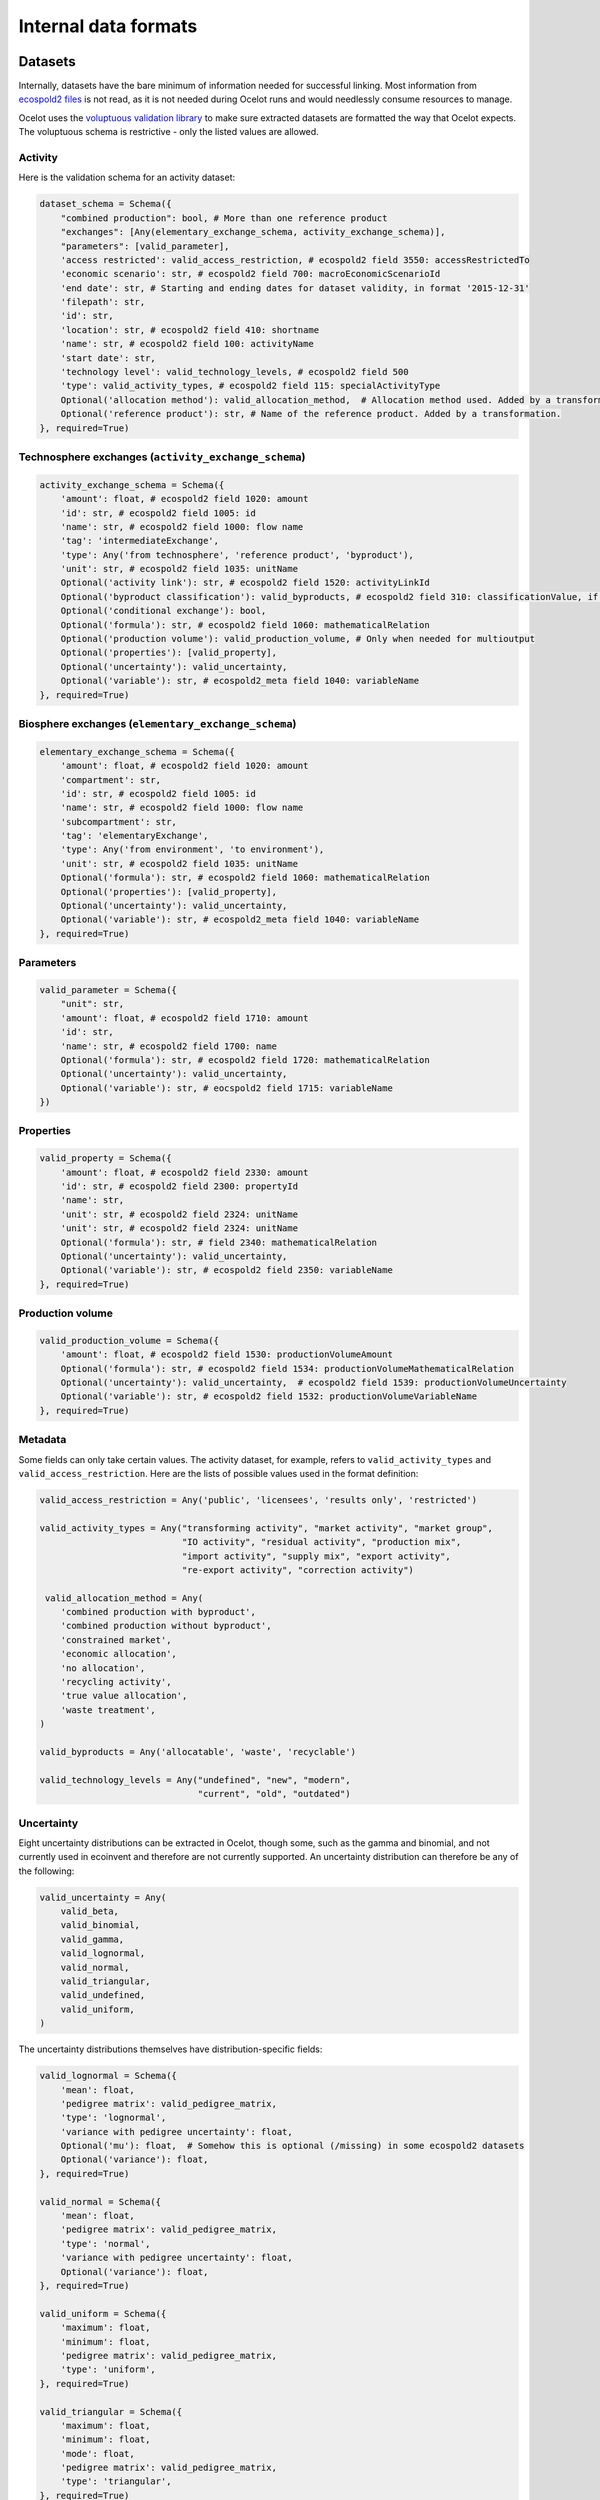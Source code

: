 Internal data formats
*********************

Datasets
========

Internally, datasets have the bare minimum of information needed for successful linking. Most information from `ecospold2 files <http://www.ecoinvent.org/data-provider/data-provider-toolkit/ecospold2/ecospold2.html>`__ is not read, as it is not needed during Ocelot runs and would needlessly consume resources to manage.

Ocelot uses the `voluptuous validation library <https://pypi.python.org/pypi/voluptuous>`__ to make sure extracted datasets are formatted the way that Ocelot expects. The voluptuous schema is restrictive - only the listed values are allowed.


Activity
--------

Here is the validation schema for an activity dataset:

.. code-block:: python

    dataset_schema = Schema({
        "combined production": bool, # More than one reference product
        "exchanges": [Any(elementary_exchange_schema, activity_exchange_schema)],
        "parameters": [valid_parameter],
        'access restricted': valid_access_restriction, # ecospold2 field 3550: accessRestrictedTo
        'economic scenario': str, # ecospold2 field 700: macroEconomicScenarioId
        'end date': str, # Starting and ending dates for dataset validity, in format '2015-12-31'
        'filepath': str,
        'id': str,
        'location': str, # ecospold2 field 410: shortname
        'name': str, # ecospold2 field 100: activityName
        'start date': str,
        'technology level': valid_technology_levels, # ecospold2 field 500
        'type': valid_activity_types, # ecospold2 field 115: specialActivityType
        Optional('allocation method'): valid_allocation_method,  # Allocation method used. Added by a transformation.
        Optional('reference product'): str, # Name of the reference product. Added by a transformation.
    }, required=True)

Technosphere exchanges (``activity_exchange_schema``)
-----------------------------------------------------

.. code-block:: python

    activity_exchange_schema = Schema({
        'amount': float, # ecospold2 field 1020: amount
        'id': str, # ecospold2 field 1005: id
        'name': str, # ecospold2 field 1000: flow name
        'tag': 'intermediateExchange',
        'type': Any('from technosphere', 'reference product', 'byproduct'),
        'unit': str, # ecospold2 field 1035: unitName
        Optional('activity link'): str, # ecospold2 field 1520: activityLinkId
        Optional('byproduct classification'): valid_byproducts, # ecospold2 field 310: classificationValue, if classificationSystem is 'By-product classification'.
        Optional('conditional exchange'): bool,
        Optional('formula'): str, # ecospold2 field 1060: mathematicalRelation
        Optional('production volume'): valid_production_volume, # Only when needed for multioutput
        Optional('properties'): [valid_property],
        Optional('uncertainty'): valid_uncertainty,
        Optional('variable'): str, # ecospold2_meta field 1040: variableName
    }, required=True)

Biosphere exchanges (``elementary_exchange_schema``)
----------------------------------------------------

.. code-block:: python

    elementary_exchange_schema = Schema({
        'amount': float, # ecospold2 field 1020: amount
        'compartment': str,
        'id': str, # ecospold2 field 1005: id
        'name': str, # ecospold2 field 1000: flow name
        'subcompartment': str,
        'tag': 'elementaryExchange',
        'type': Any('from environment', 'to environment'),
        'unit': str, # ecospold2 field 1035: unitName
        Optional('formula'): str, # ecospold2 field 1060: mathematicalRelation
        Optional('properties'): [valid_property],
        Optional('uncertainty'): valid_uncertainty,
        Optional('variable'): str, # ecospold2_meta field 1040: variableName
    }, required=True)

Parameters
----------

.. code-block:: python

    valid_parameter = Schema({
        "unit": str,
        'amount': float, # ecospold2 field 1710: amount
        'id': str,
        'name': str, # ecospold2 field 1700: name
        Optional('formula'): str, # ecospold2 field 1720: mathematicalRelation
        Optional('uncertainty'): valid_uncertainty,
        Optional('variable'): str, # eocspold2 field 1715: variableName
    })

Properties
----------

.. code-block:: python

    valid_property = Schema({
        'amount': float, # ecospold2 field 2330: amount
        'id': str, # ecospold2 field 2300: propertyId
        'name': str,
        'unit': str, # ecospold2 field 2324: unitName
        'unit': str, # ecospold2 field 2324: unitName
        Optional('formula'): str, # field 2340: mathematicalRelation
        Optional('uncertainty'): valid_uncertainty,
        Optional('variable'): str, # ecospold2 field 2350: variableName
    }, required=True)

Production volume
-----------------

.. code-block:: python

    valid_production_volume = Schema({
        'amount': float, # ecospold2 field 1530: productionVolumeAmount
        Optional('formula'): str, # ecospold2 field 1534: productionVolumeMathematicalRelation
        Optional('uncertainty'): valid_uncertainty,  # ecospold2 field 1539: productionVolumeUncertainty
        Optional('variable'): str, # ecospold2 field 1532: productionVolumeVariableName
    }, required=True)


Metadata
--------

Some fields can only take certain values. The activity dataset, for example, refers to ``valid_activity_types`` and ``valid_access_restriction``. Here are the lists of possible values used in the format definition:

.. code-block:: python

    valid_access_restriction = Any('public', 'licensees', 'results only', 'restricted')

    valid_activity_types = Any("transforming activity", "market activity", "market group",
                               "IO activity", "residual activity", "production mix",
                               "import activity", "supply mix", "export activity",
                               "re-export activity", "correction activity")

     valid_allocation_method = Any(
        'combined production with byproduct',
        'combined production without byproduct',
        'constrained market',
        'economic allocation',
        'no allocation',
        'recycling activity',
        'true value allocation',
        'waste treatment',
    )

    valid_byproducts = Any('allocatable', 'waste', 'recyclable')

    valid_technology_levels = Any("undefined", "new", "modern",
                                  "current", "old", "outdated")

Uncertainty
-----------

Eight uncertainty distributions can be extracted in Ocelot, though some, such as the gamma and binomial, and not currently used in ecoinvent and therefore are not currently supported. An uncertainty distribution can therefore be any of the following:

.. code-block:: python

    valid_uncertainty = Any(
        valid_beta,
        valid_binomial,
        valid_gamma,
        valid_lognormal,
        valid_normal,
        valid_triangular,
        valid_undefined,
        valid_uniform,
    )

The uncertainty distributions themselves have distribution-specific fields:

.. code-block:: python

    valid_lognormal = Schema({
        'mean': float,
        'pedigree matrix': valid_pedigree_matrix,
        'type': 'lognormal',
        'variance with pedigree uncertainty': float,
        Optional('mu'): float,  # Somehow this is optional (/missing) in some ecospold2 datasets
        Optional('variance'): float,
    }, required=True)

    valid_normal = Schema({
        'mean': float,
        'pedigree matrix': valid_pedigree_matrix,
        'type': 'normal',
        'variance with pedigree uncertainty': float,
        Optional('variance'): float,
    }, required=True)

    valid_uniform = Schema({
        'maximum': float,
        'minimum': float,
        'pedigree matrix': valid_pedigree_matrix,
        'type': 'uniform',
    }, required=True)

    valid_triangular = Schema({
        'maximum': float,
        'minimum': float,
        'mode': float,
        'pedigree matrix': valid_pedigree_matrix,
        'type': 'triangular',
    }, required=True)

    valid_binomial = Schema({
        'n': float,
        'p': float,
        'pedigree matrix': valid_pedigree_matrix,
        'type': 'binomial',
    }, required=True)

    valid_beta = Schema({
        'maximum': float,
        'minimum': float,
        'mode': float,
        'pedigree matrix': valid_pedigree_matrix,
        'type': 'beta',
    }, required=True)

    valid_gamma = Schema({
        'pedigree matrix': valid_pedigree_matrix,
        'scale': float,
        'shape': float,
        'type': 'gamma',
    }, required=True)

    valid_undefined = Schema({
        'maximum': float,
        'minimum': float,
        'pedigree matrix': valid_pedigree_matrix,
        'standard deviation 95%': float,
        'type': 'undefined',
    }, required=True)

The pedigree matrix is a dictionary:

.. code-block:: python

    valid_pedigree_matrix = Any(
        {
            'reliability': int,
            'completeness': int,
            'temporal correlation': int,
            'geographical correlation': int,
            'further technology correlation': int,
        },
        {}  # Empty dictionary is also allowed
    )

.. _logging-format:

Logging format
==============

The :ref:`logger` class will generate the following types messages. Each message is JSON-encoded, and on a separate line.

Report start
------------

.. code-block:: javascript

    {
        type: 'report start',
        time: time at report start, UNIX timestamp,
        count: int, number of raw datasets,
        uuid: UUID of current report, hex-encoded
    }

Report end
----------

.. code-block:: javascript

    {
        type: 'report end',
        time: time at report end, UNIX timestamp
    }

Function start
--------------

.. code-block:: javascript

    {
        type: 'function start',
        time: time at function start, UNIX timestamp,
        count: current number of datasets,
        index: int, function index,
        name: name of function,
        description: description of function from function docstring,
        table: list of columns to be formatted into a table, or null
    }

Function end
------------

.. code-block:: javascript

    {
        type: 'report end',
        time: time at function end, UNIX timestamp,
        count: current number of datasets,
        index: int, function index,
        name: name of function,
        description: description of function from function docstring,
        table: list of columns to be formatted into a table, or null
    }

Function data
-------------

Function will also write log messages about individual changes. These messages have no particular format, but if they are providing data which will be formatted into a table later, they will look like:

.. code-block:: javascript

    {
        type: 'table element',
        data: list of data elements in same order as columns
    }

If the logging information is better represented in a list, they will look like:

.. code-block:: javascript

    {
        type: 'list element',
        data: HTML string
    }
